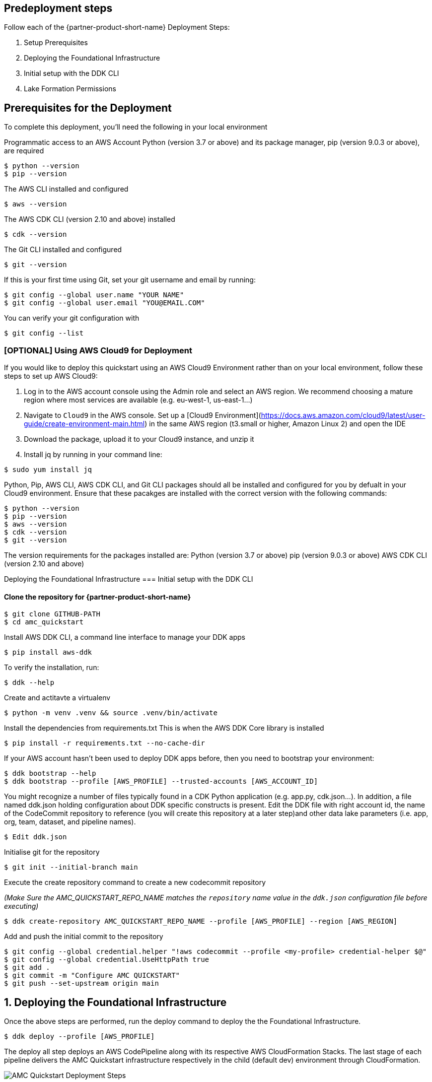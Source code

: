// Include any predeployment steps here, such as signing up for a Marketplace AMI or making any changes to a partner account. If there are no predeployment steps, leave this file empty.

== Predeployment steps
Follow each of the {partner-product-short-name} Deployment Steps:

. Setup Prerequisites
. Deploying the Foundational Infrastructure
. Initial setup with the DDK CLI
. Lake Formation Permissions

== Prerequisites for the Deployment

To complete this deployment, you'll need the following in your local environment

Programmatic access to an AWS Account
Python (version 3.7 or above) and its package manager, pip (version 9.0.3 or above), are required

```
$ python --version
$ pip --version
```

The AWS CLI installed and configured

```
$ aws --version
```

The AWS CDK CLI (version 2.10 and above) installed

```
$ cdk --version
```

The Git CLI installed and configured

```
$ git --version
```

If this is your first time using Git, set your git username and email by running:

```
$ git config --global user.name "YOUR NAME"
$ git config --global user.email "YOU@EMAIL.COM"
```

You can verify your git configuration with

```
$ git config --list
```



=== [OPTIONAL] Using AWS Cloud9 for Deployment

If you would like to deploy this quickstart using an AWS Cloud9 Environment rather than on your local environment, follow these steps to set up AWS Cloud9:

1. Log in to the AWS account console using the Admin role and select an AWS region. We recommend choosing a mature region where most services are available (e.g. eu-west-1, us-east-1…)
2. Navigate to `Cloud9` in the AWS console. Set up a [Cloud9 Environment](https://docs.aws.amazon.com/cloud9/latest/user-guide/create-environment-main.html) in the same AWS region (t3.small or higher, Amazon Linux 2) and open the IDE
3. Download the package, upload it to your Cloud9 instance, and unzip it
4. Install jq by running in your command line:

```
$ sudo yum install jq
```

Python, Pip, AWS CLI, AWS CDK CLI, and Git CLI packages should all be installed and configured for you by defualt in your Cloud9 environment. Ensure that these pacakges are installed with the correct version with the following commands:

```
$ python --version
$ pip --version
$ aws --version
$ cdk --version
$ git --version
```

The version requirements for the packages installed are:
Python (version 3.7 or above)
pip (version 9.0.3 or above)
AWS CDK CLI (version 2.10 and above)


Deploying the Foundational Infrastructure
=== Initial setup with the DDK CLI

#### Clone the repository for {partner-product-short-name}

```
$ git clone GITHUB-PATH
$ cd amc_quickstart
```

Install AWS DDK CLI, a command line interface to manage your DDK apps

```
$ pip install aws-ddk
```

To verify the installation, run:

```
$ ddk --help
```

Create and actitavte a virtualenv

```
$ python -m venv .venv && source .venv/bin/activate
```

Install the dependencies from requirements.txt
This is when the AWS DDK Core library is installed

```
$ pip install -r requirements.txt --no-cache-dir
```

If your AWS account hasn't been used to deploy DDK apps before, then you need to bootstrap your environment:

```
$ ddk bootstrap --help
$ ddk bootstrap --profile [AWS_PROFILE] --trusted-accounts [AWS_ACCOUNT_ID]
```

You might recognize a number of files typically found in a CDK Python application (e.g. app.py, cdk.json...). In addition, a file named ddk.json holding configuration about DDK specific constructs is present. Edit the DDK file with right account id, the name of the CodeCommit repository to reference (you will create this repository at a later step)and other data lake parameters (i.e. app, org, team, dataset, and pipeline names).

```
$ Edit ddk.json
```

Initialise git for the repository

```
$ git init --initial-branch main
```

Execute the create repository command to create a new codecommit repository

_(Make Sure the AMC_QUICKSTART_REPO_NAME matches the `repository` name value in the `ddk.json` configuration file before executing)_

```
$ ddk create-repository AMC_QUICKSTART_REPO_NAME --profile [AWS_PROFILE] --region [AWS_REGION]
```

Add and push the initial commit to the repository

```
$ git config --global credential.helper "!aws codecommit --profile <my-profile> credential-helper $@"
$ git config --global credential.UseHttpPath true
$ git add .
$ git commit -m "Configure AMC QUICKSTART"
$ git push --set-upstream origin main
```


== 1. Deploying the Foundational Infrastructure

Once the above steps are performed, run the deploy command to deploy the the Foundational Infrastructure.

```
$ ddk deploy --profile [AWS_PROFILE]
```

The deploy all step deploys an AWS CodePipeline along with its respective AWS CloudFormation Stacks. The last stage of each pipeline delivers the AMC Quickstart infrastructure respectively in the child (default dev) environment through CloudFormation.

image::../docs/deployment_guide/images/AMC-Quickstart-Deploy.png[AMC Quickstart Deployment Steps]

_Foundations:_ This application creates the foundational resources for the quickstart. These resources include Lambda Layers, Glue Jobs, S3 Buckets, routing SQS Queues, and Amazon DynamoDB Tables for data and metadata storage.

_Data Lake:_ This application creates the resources for the data lake. All the resources needed for orchestration between services and data processing code are provisioned here.

_Microservices:_ This application creates the resources for the supporting Microservices. All the resources needed for orchestration between the microservices, data processing code, and data and metadata storage for the microservices are provisioned here.

For a walkthrough of the steps the AWS CodePipeline goes through to deploy these resources please refer to [here](#amc-quickstart-codepipeline-steps).

_NOTE:_ If deploying in a new AWS Account, the Assets stage of the CodePipeline may fail due to limitations for the number of concurrent file assets to publish. This is a current limitation of AWS CodeBuild. To fix, click the `Retry` button in CodePipeline for the Assets Stage. This will manually continue the Assets Stage to continue building file assets from its most current progress.



=== Enable Default Lake Formation Permissions
In order to query the data in Athena, we highly recommend you enable default Lake Formation Permissions and give your current IAM Role permisssion in AWS Lake Formation. Enabling AWS Lake Formation Permissions helps to build, secure, and manage your data lake quickly and efficiently. Follow the below steps in order to enable Lake Formation and grant your Role the correct permissions:

. In your AWS Account Console go to the AWS Lake Formation page
. In the navigation pane, under Data catalog, choose Settings

   .. Clear both check boxes and choose Save (you have now enabled Lake Formation to control your Data Catalog resources)

. In the navigation pane under Permissions, choose Data Lake Permissions

   .. Click the Grant Button on the upper right corner

   .. For **IAM users and roles** enter your current IAM Role

   .. For **LF-Tags or catalog resources** select Named data catalog resources

      ... For **Databases**, select your database with name: `aws_datalake_{environment}_{team}_{name}_db"` (default name is `aws_datalake_dev_demoteam_amcdataset_db`)

      ... For **Tables**, select `All Tables`

      ... Leave `Data Filters - Optional` Empty

   .. For **Table Permissions** select `Super`

   .. Click Grant at the bottom of the page to create your Lake Formation Permissions

You have enabled Lake Formation permissions and given your IAM Role permissions to access all tables in your Glue Database. You are now able to access the data returned from your workflow execution using Amazon Athena once the data is uploaded and processed in the data lake.



=== CodePipeline Steps

image::../docs/deployment_guide/images/AMC-Quickstart-CodePipeline-Steps.png[AMC Quickstart CodePipeline Steps]

The Code Pipeline Steps are:

- Source → Pull code from the source CodeCommit Repository
- Build → Runs `cdk synth` to translate CDK defintions into CloudFormation Template Definitions
- UpdatePipeline → Automatically update if new CDK applications or stages are added in the source code
- Assets → Publish CDK Assets
- AMCQuickstart → Prepares and Deploys all of the Resources in CloudFormation Stacks, including:
    - Foundational Resources
    - Data Lake Resources
    - Microservice Resources

== 2. Hydrating the Data Lake with SageMaker Notebooks

To hydrate the data lake and begin populating the data lake with data from your AMC Instance, follow the steps below:

. Log In to your AWS Account and go to Amazon SageMaker
. On the Left Side of Your Screen Click on Notebook --> Notebook Instances (you should see one notebook named `saw-platform-manager` with Status "InService")
. Click "Open JupyterLab" to open the Notebook Instance in a new tab
. Right click the `Getting_Started_With_AMC_Quickstart.ipynb` Notebook in the `platform_manager` folder
   .. Duplicate the Notebook
   .. Follow the steps in the notebook to hydrate the data lake.

**This Notebook will cover the following:**

_Insert TPS Records:_ To initialize the process of onboarding your AMC instance on the Amazon AD Tech platform, this notebook will walk through the steps to adds client configurations to a TPS Customer Configuration table in Amazon DynamoDB. The configuration includes your AMC Endpoint URL, AMC Bucket Name and other related information on your AMC Instance. The Tenant Provisioning Service (TPS) will then automatically:

- Onboard clients using configuration which is persisted in a DynamoDB Table. It helps to reduce time to onboard new customers
- Provide functionality to automatically enable different modules (AMC/Sponsored ADs/DSP) during the onboarding process for each client
- Provide a centralized location to manage various clients and modules and supports multi-tenancy

_Create Workflows:_ To initialize the creation, scheduling and execution of AMC workflows, this notebook will walk through the steps to add a workflow to an AMC Workflows table in Amazon DynamoDB. From there you will also invoke this workflow to execute and populate data from your AMC Instance to your AMC S3 Bucket. WFM also allows you to:

- Automatically trigger the deployment of the SQS queues, IAM policies, workflows and workflow schedules in WFM for the customer's AMC instance upon adding or updating a customer record to the Tenant Provisioning Service (TPS)
- Synchronize workflows and workflow schedules in the Workflow Library service with multiple AMC Instances
- Send execution requests to an SQS queue rather than directly to the AMC endpoint to prevents timeout failures when there are large number of requests in a short period of time
- Scheduled with dynamic relative time windows rather than using AMC's scheduling feature which only allows predefined scheduled reporting such as Daily or Weekly
- Track the status of all workflow executions for customer AMC instances whether they are submitted through WFM or other means (postman, etc.). Having the status synced to DynamoDB allows events to be triggered or notifications to be sent when executions change state. This table can also be used to track historical executions for troubleshooting or performance monitoring.

== 3. Building Your First QuickSight Dashboard
The following section walks you through how to build a QuickSight dashboard with a report from Amazon Marketing Cloud (AMC). With AMC enabling advertisers to query event level data within a privacy friendly environment and Amazon QuickSight offering users a cloud-powered business analytics service to build visualizations, perform ad-hoc analysis, and quickly get business insights from their data - you can begin to build out a business intelligence strategy. 

Advertisers can use QuickSight to analyze reports from AMC to identify valuable insights and then scheduling, publishing dashboards to provide marketing insights in one central location. Custom-built dashboards can pull from a series of custom workflows built on a scheduled cadence. 

Note: As a prerequisite, you should have executed at least one Time to Conversion query against AMC. The result will be used in this section to populate a QuickSight visualization.

=== Initial QuickSight Setup
You will need author access to a QuickSight Account to get started with building your first dashboard. If you don't have a QuickSight account already, below are the steps to create one.

[start=1]
. Launch the **AWS Console** (https://console.aws.amazon.com) in a new browser tab, search for **QuickSight** and launch it.
. On the **QuickSight** page, click **Sign up for QuickSight** button.
. Keep the default **Enterprise** edition, scroll down and click the **Continue** button.
. Enter a **QuickSight account name** & **Notification email address**. Enter your official email as the notification email.
. Scroll down and click the **Finish** button. (It can take 15-30 Secs to set up the account)
. Click the **Go to Amazon QuickSight** button. You will now be taken to QuickSight console.

=== Authorize Your QuickSight Connection
To work with Lake Formation and Athena, make sure that you have AWS resource permissions configured in Amazon QuickSight:

* Enable access to Amazon Athena.
* Enable access to the correct buckets in Amazon S3 Usually S3 access is enabled when you enable Athena. However, because you can change S3 permissions outside of that process, it's a good idea to verify them separately

Use the following procedure to make sure that you successfully authorized Amazon QuickSight to use Athena. Permissions to AWS resources apply to all Amazon QuickSight users.

To perform this action, you must be an Amazon QuickSight administrator. To check if you have access, verify that you see the Manage QuickSight option when you open the menu from your profile at upper right.

For more information, review: https://docs.aws.amazon.com/quicksight/latest/user/lake-formation.html 

**To authorize Amazon QuickSight to access Athena and Amazon S3:**

[start=1]
. Choose your profile name (upper right). Choose **Manage QuickSight**, and then choose **Security & permissions**.
. Under **QuickSight access to AWS services**, choose **Manage**.
. Find **Athena** in the list. Clear the box by Athena, then select it again to enable Athena. Then choose **Next**.
. Under **S3 Bucket**, choose the S3 buckets that you want to access from Amazon QuickSight.

image::../docs/deployment_guide/images/quicksight-bucket-selection.png[QuickSightBucketPermission]

[start=5]
. From the right column, **Write permission for Athena Workgroup**, choose the S3 buckets you could write your Athena results too.
. Choose **Finish** to confirm your selection or choose **Cancel** to exit without saving.
. Click **Save**, to update your new settings for Amazon QuickSight access to AWS services or choose **Cancel** to exit without making any changes.

**To authorize Amazon QuickSight through AWS Lake Formation:**

[start=1]
. Collect the Amazon Resource Names (ARNs) of the Amazon QuickSight users and groups that need to access the data in Lake Formation. These users should be Amazon QuickSight authors or administrators.
.. Use the AWS CLI to find user ARNs or you can construct the ARNs for each user manually.
.. To construct manually, replace **REGION_NAME**, **ACCOUNT_ID**, and **QUICKSIGHT_USERNAME**:
`arn:aws:quicksight:<REGION_NAME>:<ACCOUNT_ID>:user/default/<QUICKSIGHT_USERNAME>`
.. To collect user ARNs programmatically, run the following list-users command in your terminal (Linux or Mac) or at your command prompt (Windows): `aws quicksight list-users --aws-account-id 111122223333 --namespace default --region us-east-1`
... Note: to find your QuickSight username, click the menu in the top right portion of the page.

image::../docs/deployment_guide/images/quicksight-username.png[QuickSightUsernameView]

[start=2]
. Next, Sign in to the AWS Console and navigate to AWS Lake Formation as the data lake administrator. A data lake administrator can grant any principal (IAM, QuickSight, or Active Directory) permissions to Data Catalog resources (databases and tables) or data lake locations in Amazon S3.
. Choose **Databases**.
. Select the circle next to the database you want to grant access to your QuickSight user.
. From the **Actions** drop-down menu, choose **Grant**.
. Select **SAML users and groups** and enter the QuickSight user ARN.
. Then click into **Named data catalog resources**

image::../docs/deployment_guide/images/lf-database-grant.png[LakeFormationDBGrant]

[start=8]

. Under Tables, open the drop-down menu and select All tables or selectively choose individual tables to permission access to. 
. For **Table permissions**, choose **Select** and **Describe**.
. Then click **Grant**.
. Repeat the preceding steps to grant multiple database permissions to your QuickSight user ARN or other users and groups.


=== Query & Visualize Your First AMC Use Case 
In this section, you'll step through how to build and analyze a visualization for the Time to Conversion use case.

#### Overview

Advertisers may typically ask - how long does it takes for our customers to convert after last seeing our ad? This use case will enable you with the dimensions and metrics to answer that question. 

It is important to understand how long it takes customers who see your ad to complete the conversion, and how that impacts the data you see in your conversion report. Sometimes the conversions happen rapidly, within a few minutes and other times, it might take days for your customers to complete the purchase. You can use this information to adjust the duration of your campaign and promotion to maximize sales.


.Key Performance Indicators (KPIs)
:===
KPI : Definition

Time to Conversion:The amount of time customers take from last seeing your ad to purchase. The time has been converted to minutes, hours and days from seconds in the query template. You may adjust it based on your use case.

Purchases:The number of times any amount of a promoted product or products are included in a purchase event. Purchase events include video rentals and new Subscribe & Save subscriptions. Sum of purchases from users_that_purchased.

Total Brand Purchases:The number of times any number of products are included in a single purchase event. Purchase events include Subscribe & Save subscriptions and video rentals. This counts purchases for promoted products as well as products from the same brands as the products tracked in the order. (Total purchases = Purchases + Purchases Brand Halo)
:===


#### Creating the Visualization:
This section provides details on how to create a visualization for the Time to Conversion use case in Amazon QuickSight.

[start=1]
. Begin by creating a new dataset. Choose **Datasets** from the navigation pane at left, then choose **New dataset**.
. Next, connect to an Athena Data Source with either a using an existing connection profile (more common) or by creating a new one.
.. To use an existing Athena connection profile, scroll down to the **FROM EXISTING DATA SOURCES** section, and choose the card for the existing data source that you want to use. Choose **Create dataset**. Cards are labeled with the Athena data source icon and the name provided by the person who created the connection.
.. Next, create a new Athena connection profile, use the following steps:
... In the **FROM NEW DATA SOURCES** section, choose the **Athena** data source card.
... For **Data source name**, enter a descriptive name
... For **Athena workgroup**, choose your workgroup
... Choose **Validate connection** to test the connection
... Choose **Create data source**.

image::../docs/deployment_guide/images/quicksight-athena-workgroup.png[QuickiSightAthenaWorkgroup]

[start=3]

. On the **Choose your table screen**, do the following:
.. For **Catalog**, choose **AwsDataCatalog**.
.. Choose one of the following:
... To choose the database and table created for the Time to Conversion use case, choose your database from the dropdown under **Database** and choose the Time to Conversion table from the **Tables** list that appears for your database.
... You can optionally pull the data in with a SQL query, by choosing **Use custom SQL**

image::../docs/deployment_guide/images/quicksight-table-selection.png[QuickSightTableSelection]

[start=4]

. Choose **Select**
. Create a dataset and analyze the data using the table by choosing **Visualize**. 
.. In the **Fields list** pane, choose **purchases**, **time_to_conversion**, and **total_brand_purchases**.
.. Amazon QuickSight uses AutoGraph to create the visual, selecting the visual type that it determines is most compatible with those fields. In this case, it selects a horizontal bar chart that shows the purchases and total_brand_purchases by time_to_conversion. 

image::../docs/deployment_guide/images/quicksight-time-to-conversion-autograph.png[QuickSightTimeToConversionAutoGraph]

[start=6]
. Modify the Auto Graphed visual
.. In the **Visual types** pane, select **Vertical bar chart** to rotate the chart.
.. Expand the **Field wells** pane by choosing the expand icon.
.. Choose the **X axis** field well, choose **Sort by**, and then choose **time_to_conversion**. 
.. Again from the **X axis** field well, select the **ascending** icon.
. Add a Title to the visual
.. On the visual's right, choose the **Format visual** icon.
.. In the **Format Visual** pane that opens on the left, choose the **Title** tab.
.. Choose **Edit title**
.. In the **Edit title** page that opens, type **Purchases by Time to Conversion**
.. When you're finished editing, choose **Save**.
. Change the x-axis label
.. Again, in the **Format Visual** pane open on the left, choose the **X-axis** tab.
.. In the text box below **time_to_conversion**, enter in **Time to Conversion**.
.. Close the **Format Visual** pane by choosing the X icon in the upper-right corner of the pane.
. Add data labels to your chart
.. Next, in the **Format Visual** pane open on the left, choose the **Data Labels** tab.
.. Check the box to the left of **Show data labels** to show and customize labels.
.. Close the **Format Visual** pane by choosing the X icon in the upper-right corner of the pane.
. Add Filters
.. On the far left pane, choose **Filter**
.. Then in the Filters pane, choose the **+** in the top right corner.
.. Select **advertiser**, then repeat for **campaign** and **file_last_modified**
. Use a combination of the filters to analyze the performance by time period, to identify windows with the highest conversion rates.
.. For further information on customizing visualizations checkout: https://docs.aws.amazon.com/quicksight/latest/user/working-with-visuals.html

image::../docs/deployment_guide/images/quicksight-time-to-conversion.png[QuickSightTimeToConversion]
Vertical Bar Chart visual in Amazon QuickSight for the Purchases by Time to Conversion AMC use case



[start=13]
. To then publish and optionally share a dashboard, choose **Share** on the application bar, and then choose **Publish dashboard**.
. Then, to create a new dashboard, choose **Publish new dashboard as**, and then type a dashboard name.
. Choose **Publish dashboard**. 

//== Best practices for using {partner-product-short-name} on AWS
// Provide post-deployment best practices for using the technology on AWS, including considerations such as migrating data, backups, ensuring high performance, high availability, etc. Link to software documentation for detailed information.

//_Add any best practices for using the software._

//== Security
// Provide post-deployment best practices for using the technology on AWS, including considerations such as migrating data, backups, ensuring high performance, high availability, etc. Link to software documentation for detailed information.

//_Add any security-related information._

//== Other useful information
//Provide any other information of interest to users, especially focusing on areas where AWS or cloud usage differs from on-premises usage.

//_Add any other details that will help the customer use the software on AWS._


== Cleaning Up the {partner-product-short-name}

Once the solution has been deployed and tested, use the following command to clean up the resources deployed:

```
$ make delete_all
```

_NOTE:_ Before running this command, look into the `Makefile` and ensure that:

1.  The `delete_repositories` function is passing the correct `-d AMC_QUICKSTART_REPO_NAME` (default: `ddk-amc-quickstart`)

2.  The `delete_bootstrap` function is passing the correct `--stack-name BOOTSTRAP_STACK_NAME` (default: `DdkDevBootstrap`)

This command will go through the following sequence of steps in order to clean up your AWS account environment:


image::../docs/deployment_guide/images/AMC-Quickstart-Delete.png[AMC-Quickstart-Delete]

Some CloudWatch General Log Groups May Remain in your Account with Logs specific to AMC Quickstart resources, including:

- /aws/sagemaker/NotebookInstances
- /aws-glue/jobs/error
- /aws-glue/jobs/output
